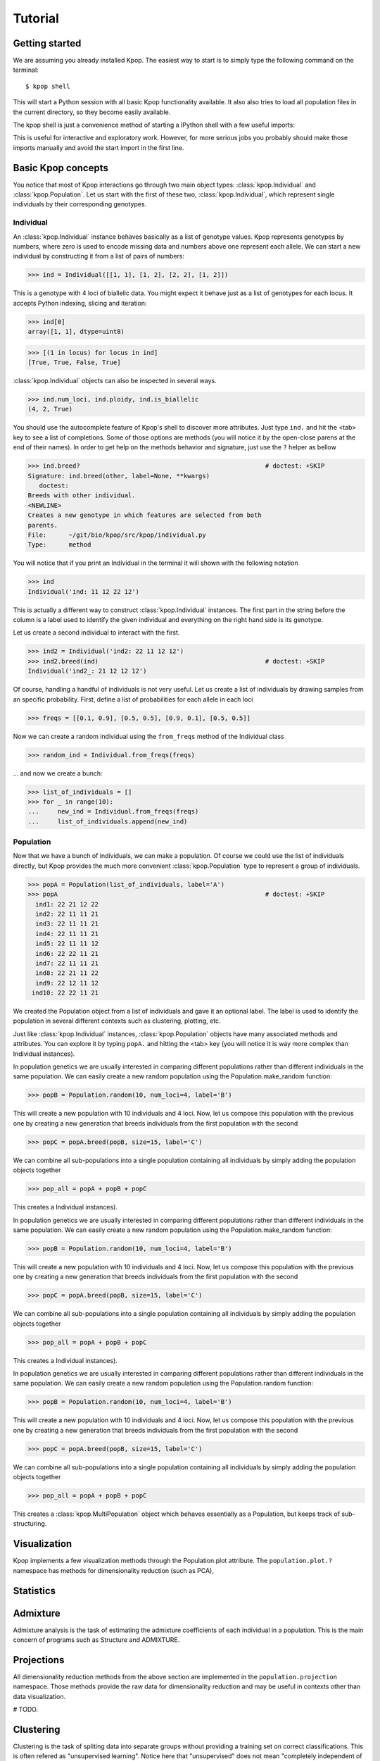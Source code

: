 ========
Tutorial
========

Getting started
===============

We are assuming you already installed Kpop. The easiest way to start is to
simply type the following command on the terminal::

    $ kpop shell 

This will start a Python session with all basic Kpop functionality available. 
It also also tries to load all population files in the current directory, so
they become easily available.

The kpop shell is just a convenience method of starting a IPython shell with a
few useful imports:

.. code-block: python

    from kpop import *
    import numpy as np
    import scipy as sp
    import matplotlib.pyplot as plt

This is useful for interactive and exploratory work. However, for more serious
jobs you probably should make those imports manually and avoid the start import
in the first line.


Basic Kpop concepts
===================

You notice that most of Kpop interactions go through two main object types:
:class:`kpop.Individual` and :class:`kpop.Population`. Let us start with the first
of these two, :class:`kpop.Individual`, which represent single individuals by 
their corresponding genotypes. 

Individual
----------

An :class:`kpop.Individual` instance behaves basically as a list of genotype 
values. Kpop represents genotypes by numbers, where zero is used to encode missing
data and numbers above one represent each allele. We can start a new 
individual by constructing it from a list of pairs of numbers:

>>> ind = Individual([[1, 1], [1, 2], [2, 2], [1, 2]])

This is a genotype with 4 loci of biallelic data. You might expect it behave
just as a list of genotypes for each locus. It accepts Python indexing, slicing
and iteration:

>>> ind[0]
array([1, 1], dtype=uint8)

>>> [(1 in locus) for locus in ind]
[True, True, False, True]

:class:`kpop.Individual` objects can also be inspected in several ways. 

>>> ind.num_loci, ind.ploidy, ind.is_biallelic
(4, 2, True)

You should use the autocomplete feature of Kpop's shell to discover more 
attributes. Just type ``ind.`` and hit the <tab> key to see a list of 
completions. Some of those options are methods (you will notice it by the 
open-close parens at the end of their names). In order to get help on the 
methods behavior and signature, just use the ``?`` helper as bellow

>>> ind.breed?                                                  # doctest: +SKIP
Signature: ind.breed(other, label=None, **kwargs)
   doctest:
Breeds with other individual.
<NEWLINE>
Creates a new genotype in which features are selected from both
parents.
File:      ~/git/bio/kpop/src/kpop/individual.py
Type:      method

You will notice that if you print an Individual in the terminal it will shown
with the following notation

>>> ind
Individual('ind: 11 12 22 12')
 
This is actually a different way to construct :class:`kpop.Individual` instances.
The first part in the string before the column is a label used to identify the
given individual and everything on the right hand side is its genotype. 

Let us create a second individual to interact with the first.

>>> ind2 = Individual('ind2: 22 11 12 12')
>>> ind2.breed(ind)                                             # doctest: +SKIP
Individual('ind2_: 21 12 12 12')

Of course, handling a handful of individuals is not very useful. Let us create a
list of individuals by drawing samples from an specific probability. First, 
define a list of probabilities for each allele in each loci

>>> freqs = [[0.1, 0.9], [0.5, 0.5], [0.9, 0.1], [0.5, 0.5]]

Now we can create a random individual using the ``from_freqs`` method of the 
Individual class

>>> random_ind = Individual.from_freqs(freqs)

... and now we create a bunch:

>>> list_of_individuals = []
>>> for _ in range(10):
...     new_ind = Individual.from_freqs(freqs)
...     list_of_individuals.append(new_ind) 


Population
----------

Now that we have a bunch of individuals, we can make a population. Of course
we could use the list of individuals directly, but Kpop provides the much more
convenient :class:`kpop.Population` type to represent a group of individuals. 

>>> popA = Population(list_of_individuals, label='A')
>>> popA                                                        # doctest: +SKIP
  ind1: 22 21 12 22
  ind2: 22 11 11 21
  ind3: 22 11 11 21
  ind4: 22 11 11 21
  ind5: 22 11 11 12
  ind6: 22 22 11 21
  ind7: 22 11 11 21
  ind8: 22 21 11 22
  ind9: 22 12 11 12
 ind10: 22 22 11 21

We created the Population object from a list of individuals and gave it an 
optional label. The label is used to identify the population in several different
contexts such as clustering, plotting, etc.

Just like :class:`kpop.Individual` instances, :class:`kpop.Population` objects
have many associated methods and attributes. You can explore it by typing
``popA.`` and hitting the <tab> key (you will notice it is way more complex than
Individual instances).

In population genetics we are usually interested in comparing different
populations rather than different individuals in the same population. We can
easily create a new random population using the Population.make_random
function:

>>> popB = Population.random(10, num_loci=4, label='B')

This will create a new population with 10 individuals and 4 loci. Now, let us
compose this population with the previous one by creating a new generation that
breeds individuals from the first population with the second

>>> popC = popA.breed(popB, size=15, label='C')

We can combine all sub-populations into a single population containing all
individuals by simply adding the population objects together

>>> pop_all = popA + popB + popC

This creates a
Individual instances).

In population genetics we are usually interested in comparing different
populations rather than different individuals in the same population. We can
easily create a new random population using the Population.make_random
function:

>>> popB = Population.random(10, num_loci=4, label='B')

This will create a new population with 10 individuals and 4 loci. Now, let us
compose this population with the previous one by creating a new generation that
breeds individuals from the first population with the second

>>> popC = popA.breed(popB, size=15, label='C')

We can combine all sub-populations into a single population containing all
individuals by simply adding the population objects together

>>> pop_all = popA + popB + popC

This creates a
Individual instances).

In population genetics we are usually interested in comparing different 
populations rather than different individuals in the same population. We can 
easily create a new random population using the Population.random
function:

>>> popB = Population.random(10, num_loci=4, label='B')

This will create a new population with 10 individuals and 4 loci. Now, let us
compose this population with the previous one by creating a new generation that 
breeds individuals from the first population with the second

>>> popC = popA.breed(popB, size=15, label='C')

We can combine all sub-populations into a single population containing all 
individuals by simply adding the population objects together

>>> pop_all = popA + popB + popC

This creates a :class:`kpop.MultiPopulation` object which behaves essentially as
a Population, but keeps track of sub-structuring. 


Visualization
=============

Kpop implements a few visualization methods through the Population.plot 
attribute. The ``population.plot.?`` namespace has methods for dimensionality
reduction (such as PCA), 


Statistics
==========





Admixture
=========

Admixture analysis is the task of estimating the admixture coefficients of each
individual in a population. This is the main concern of programs such as 
Structure and ADMIXTURE.


Projections
===========

All dimensionality reduction methods from the above section are implemented in
the ``population.projection`` namespace. Those methods provide the raw data for
dimensionality reduction and may be useful in contexts other than data 
visualization.

# TODO.


Clustering
==========

Clustering is the task of spliting data into separate groups without providing
a training set on correct classifications. This is often refered as "unsupervised
learning". Notice here that "unsupervised" does not mean "completely independent
of human intervention" since almost all clustering algorithms requires some
sort of tuning.

Kpop provides a few methods for performing clustering of individuals. They are
all implemented under the ``population.cluster`` namespace. 

# TODO.


Classification
==============

Differently from clustering, a supervised classification task learns from a 
dataset in which all items are classified with a corresponding label. A 
classification task is useful when it can generalize this mapping to data points 
outside of the training set.

In Population genetics this often maps to the sittuation in which we have a 
group of individuals with known parental populations and we want to classify 
additional specimens into one of those populations. Notice it is different from 
admixture analysis that tries to infer the fractions of DNA belonging to each 
parental population. Here the classification is sharp: the individual is said
to belong to a single parental population.

All classification methods live under the ``population.classification`` 
namespace.

# TODO

